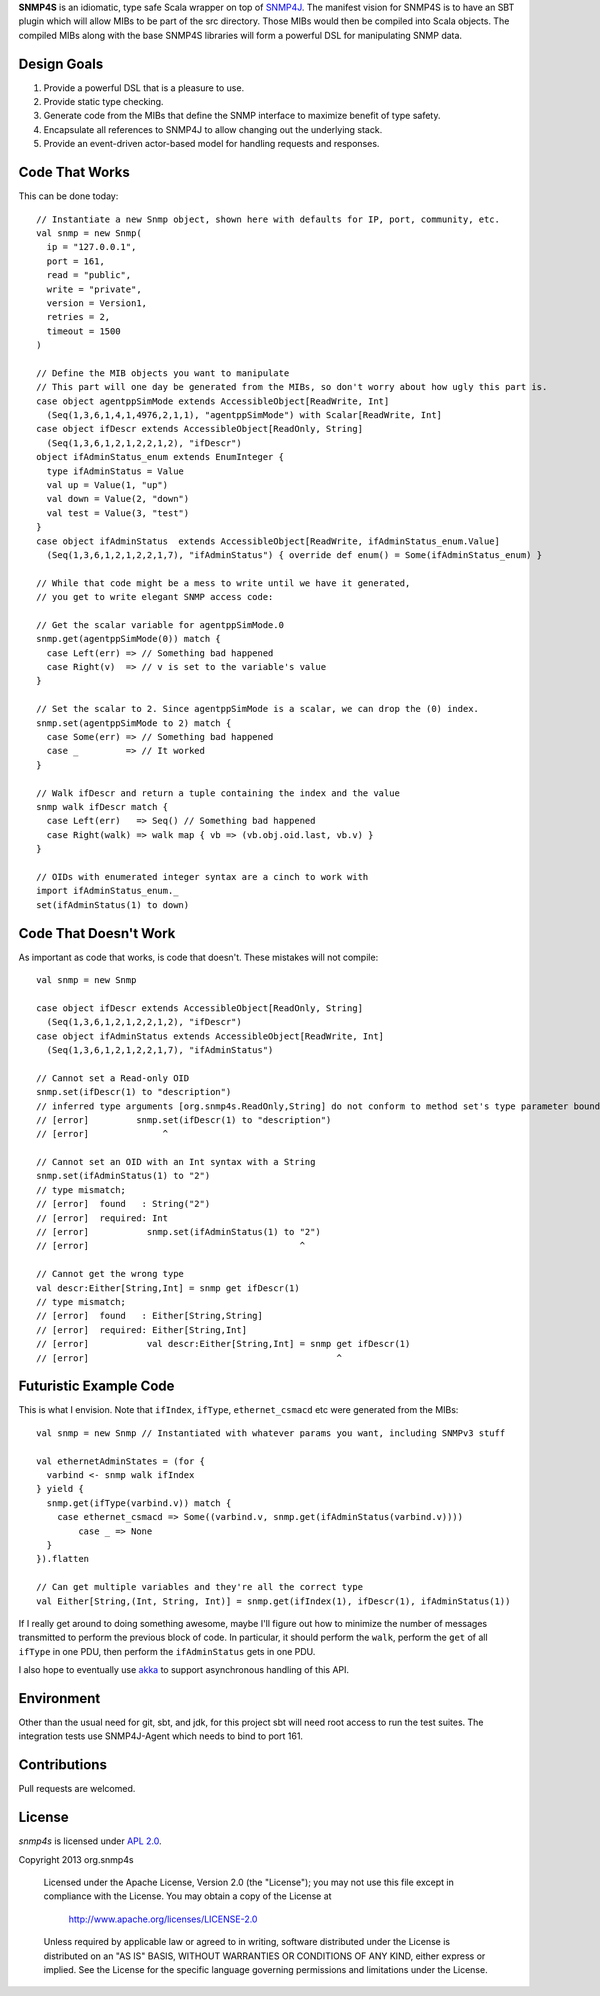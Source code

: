 **SNMP4S** is an idiomatic, type safe Scala wrapper on top of `SNMP4J`_.  The manifest vision for SNMP4S is to have an SBT plugin which will allow MIBs to be part of the src directory.  Those MIBs would then be compiled into Scala objects.  The compiled MIBs along with the base SNMP4S libraries will form a powerful DSL for manipulating SNMP data.  

Design Goals
------------
1. Provide a powerful DSL that is a pleasure to use.
2. Provide static type checking.
3. Generate code from the MIBs that define the SNMP interface to maximize benefit of type safety.
4. Encapsulate all references to SNMP4J to allow changing out the underlying stack.
5. Provide an event-driven actor-based model for handling requests and responses.

Code That Works
---------------
This can be done today::

  // Instantiate a new Snmp object, shown here with defaults for IP, port, community, etc.
  val snmp = new Snmp(
    ip = "127.0.0.1", 
    port = 161, 
    read = "public", 
    write = "private",
    version = Version1,
    retries = 2,
    timeout = 1500
  )

  // Define the MIB objects you want to manipulate 
  // This part will one day be generated from the MIBs, so don't worry about how ugly this part is.
  case object agentppSimMode extends AccessibleObject[ReadWrite, Int]
    (Seq(1,3,6,1,4,1,4976,2,1,1), "agentppSimMode") with Scalar[ReadWrite, Int]
  case object ifDescr extends AccessibleObject[ReadOnly, String]
    (Seq(1,3,6,1,2,1,2,2,1,2), "ifDescr")
  object ifAdminStatus_enum extends EnumInteger {
    type ifAdminStatus = Value
    val up = Value(1, "up")
    val down = Value(2, "down")
    val test = Value(3, "test")
  }
  case object ifAdminStatus  extends AccessibleObject[ReadWrite, ifAdminStatus_enum.Value]   
    (Seq(1,3,6,1,2,1,2,2,1,7), "ifAdminStatus") { override def enum() = Some(ifAdminStatus_enum) }

  // While that code might be a mess to write until we have it generated, 
  // you get to write elegant SNMP access code:

  // Get the scalar variable for agentppSimMode.0
  snmp.get(agentppSimMode(0)) match {
    case Left(err) => // Something bad happened
    case Right(v)  => // v is set to the variable's value
  }

  // Set the scalar to 2. Since agentppSimMode is a scalar, we can drop the (0) index.
  snmp.set(agentppSimMode to 2) match {
    case Some(err) => // Something bad happened
    case _         => // It worked
  }

  // Walk ifDescr and return a tuple containing the index and the value
  snmp walk ifDescr match {
    case Left(err)   => Seq() // Something bad happened
    case Right(walk) => walk map { vb => (vb.obj.oid.last, vb.v) }
  }

  // OIDs with enumerated integer syntax are a cinch to work with
  import ifAdminStatus_enum._
  set(ifAdminStatus(1) to down)

Code That Doesn't Work
-----------------------
As important as code that works, is code that doesn't.  These mistakes will not compile::

  val snmp = new Snmp

  case object ifDescr extends AccessibleObject[ReadOnly, String]
    (Seq(1,3,6,1,2,1,2,2,1,2), "ifDescr")
  case object ifAdminStatus extends AccessibleObject[ReadWrite, Int]
    (Seq(1,3,6,1,2,1,2,2,1,7), "ifAdminStatus")

  // Cannot set a Read-only OID
  snmp.set(ifDescr(1) to "description")
  // inferred type arguments [org.snmp4s.ReadOnly,String] do not conform to method set's type parameter bounds [A <: org.snmp4s.Writable,T]
  // [error]         snmp.set(ifDescr(1) to "description")
  // [error]              ^

  // Cannot set an OID with an Int syntax with a String
  snmp.set(ifAdminStatus(1) to "2")
  // type mismatch;
  // [error]  found   : String("2")
  // [error]  required: Int
  // [error]           snmp.set(ifAdminStatus(1) to "2")
  // [error]                                        ^

  // Cannot get the wrong type
  val descr:Either[String,Int] = snmp get ifDescr(1)
  // type mismatch;
  // [error]  found   : Either[String,String]
  // [error]  required: Either[String,Int]
  // [error]           val descr:Either[String,Int] = snmp get ifDescr(1)
  // [error]                                               ^


Futuristic Example Code
-----------------------
This is what I envision.  Note that ``ifIndex``, ``ifType``, ``ethernet_csmacd`` etc were generated from the MIBs::

  val snmp = new Snmp // Instantiated with whatever params you want, including SNMPv3 stuff

  val ethernetAdminStates = (for { 
    varbind <- snmp walk ifIndex
  } yield {
    snmp.get(ifType(varbind.v)) match {
      case ethernet_csmacd => Some((varbind.v, snmp.get(ifAdminStatus(varbind.v))))
	  case _ => None
    }
  }).flatten

  // Can get multiple variables and they're all the correct type
  val Either[String,(Int, String, Int)] = snmp.get(ifIndex(1), ifDescr(1), ifAdminStatus(1))


If I really get around to doing something awesome, maybe I'll figure out how to minimize the number of messages
transmitted to perform the previous block of code.  In particular, it should perform the ``walk``, perform the ``get``
of all ``ifType`` in one PDU, then perform the ``ifAdminStatus`` gets in one PDU.

I also hope to eventually use `akka`_ to support asynchronous handling of this API.

Environment
-----------
Other than the usual need for git, sbt, and jdk, for this project sbt will need root access to run the test suites.  The integration tests use SNMP4J-Agent which needs to bind to port 161.  

Contributions
-------------
Pull requests are welcomed.

License
-------

*snmp4s* is licensed under `APL 2.0`_.

Copyright 2013 org.snmp4s

   Licensed under the Apache License, Version 2.0 (the "License");
   you may not use this file except in compliance with the License.
   You may obtain a copy of the License at

       http://www.apache.org/licenses/LICENSE-2.0

   Unless required by applicable law or agreed to in writing, software
   distributed under the License is distributed on an "AS IS" BASIS,
   WITHOUT WARRANTIES OR CONDITIONS OF ANY KIND, either express or implied.
   See the License for the specific language governing permissions and
   limitations under the License.

.. _SNMP4J: http://www.snmp4j.org/
.. _APL 2.0: http://www.apache.org/licenses/LICENSE-2.0
.. _akka: http://akka.io/
